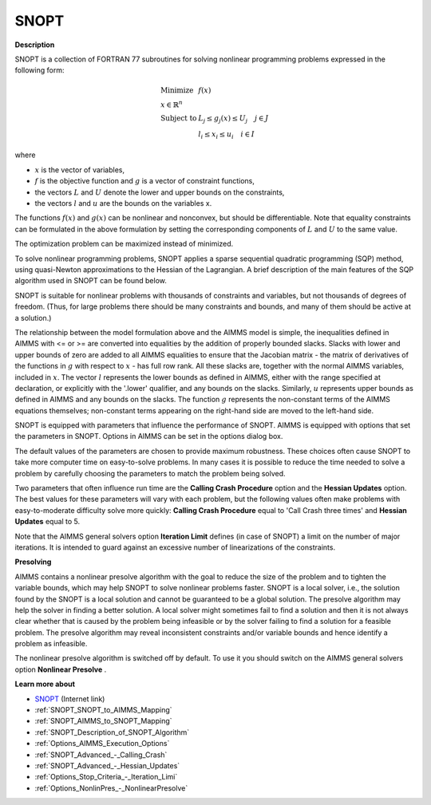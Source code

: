 
SNOPT 
=========

**Description** 

SNOPT is a collection of FORTRAN 77 subroutines for solving nonlinear programming problems expressed in the following form:

.. math::

    \begin{array}{ll}
    \text{Minimize} & f(x) \\
    x \in \mathbb{R}^n & \\
    \text{Subject to} & L_j \le g_j(x) \le U_j \quad j \in J \\
    & l_i \le x_i \le u_i \quad i \in I
    \end{array}

where

* :math:`x` is the vector of variables,
* :math:`f` is the objective function and :math:`g` is a vector of constraint functions,
* the vectors :math:`L` and :math:`U` denote the lower and upper bounds on the constraints, 
* the vectors :math:`l` and :math:`u` are the bounds on the variables x.

The functions :math:`f(x)` and :math:`g(x)` can be nonlinear and nonconvex, but should be differentiable. Note that equality constraints can be formulated in the above formulation by setting the corresponding components of :math:`L` and :math:`U` to the same value.

The optimization problem can be maximized instead of minimized.


To solve nonlinear programming problems, SNOPT applies a sparse sequential quadratic programming (SQP) method, using quasi-Newton approximations to the Hessian of the Lagrangian. A brief description of the main features of the SQP algorithm used in SNOPT can be found below.



SNOPT is suitable for nonlinear problems with thousands of constraints and variables, but not thousands of degrees of freedom. (Thus, for large problems there should be many constraints and bounds, and many of them should be active at a solution.)



The relationship between the model formulation above and the AIMMS model is simple, the inequalities defined in AIMMS with <= or >= are converted into equalities by the addition of properly bounded slacks.
Slacks with lower and upper bounds of zero are added to all AIMMS equalities to ensure that the Jacobian matrix - the matrix of derivatives of the functions
in :math:`g` with respect to :math:`x` - has full row rank. All these slacks are, together with the normal AIMMS variables, included in :math:`x`. The vector :math:`l` represents the lower bounds as defined in AIMMS, either with the range specified at declaration, or explicitly with the '.lower' qualifier, and any bounds on the slacks. Similarly, :math:`u` represents upper bounds as defined in AIMMS and any bounds on the slacks. The function :math:`g` represents the non-constant terms of the AIMMS equations themselves; non-constant terms appearing on the right-hand side are moved to the left-hand side.



SNOPT is equipped with parameters that influence the performance of SNOPT. AIMMS is equipped with options that set the parameters in SNOPT. Options in AIMMS can be set in the options dialog box.



The default values of the parameters are chosen to provide maximum robustness. These choices often cause SNOPT to take more computer time on easy-to-solve problems. In many cases it is possible to reduce the time needed to solve a problem by carefully choosing the parameters to match the problem being solved. 



Two parameters that often influence run time are the **Calling Crash Procedure**  option and the **Hessian Updates**  option. The best values for these parameters will vary with each problem, but the following values often make problems with easy-to-moderate difficulty solve more quickly: **Calling Crash Procedure**  equal to 'Call Crash three times' and **Hessian Updates**  equal to 5.



Note that the AIMMS general solvers option **Iteration Limit**  defines (in case of SNOPT) a limit on the number of major iterations. It is intended to guard against an excessive number of linearizations of the constraints.



**Presolving** 

AIMMS contains a nonlinear presolve algorithm with the goal to reduce the size of the problem and to tighten the variable bounds, which may help SNOPT to solve nonlinear problems faster. SNOPT is a local solver, i.e., the solution found by the SNOPT is a local solution and cannot be guaranteed to be a global solution. The presolve algorithm may help the solver in finding a better solution. A local solver might sometimes fail to find a solution and then it is not always clear whether that is caused by the problem being infeasible or by the solver failing to find a solution for a feasible problem. The presolve algorithm may reveal inconsistent constraints and/or variable bounds and hence identify a problem as infeasible.



The nonlinear presolve algorithm is switched off by default. To use it you should switch on the AIMMS general solvers option **Nonlinear Presolve** .



**Learn more about** 

*	`SNOPT <https://ccom.ucsd.edu/~optimizers/solvers/snopt/>`_ (Internet link)
*	:ref:`SNOPT_SNOPT_to_AIMMS_Mapping` 
*	:ref:`SNOPT_AIMMS_to_SNOPT_Mapping`  
*	:ref:`SNOPT_Description_of_SNOPT_Algorithm` 
*	:ref:`Options_AIMMS_Execution_Options`  
*	:ref:`SNOPT_Advanced_-_Calling_Crash`  
*	:ref:`SNOPT_Advanced_-_Hessian_Updates`  
*	:ref:`Options_Stop_Criteria_-_Iteration_Limi`  
*	:ref:`Options_NonlinPres_-_NonlinearPresolve` 
